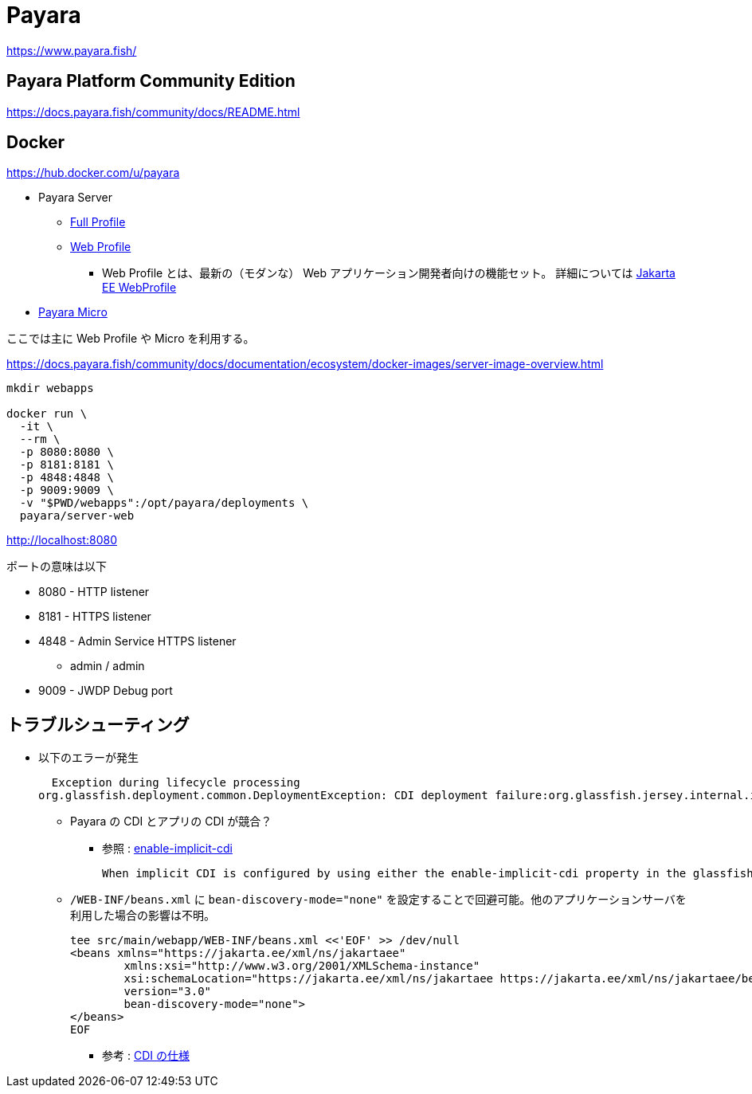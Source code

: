 = Payara

https://www.payara.fish/

== Payara Platform Community Edition

https://docs.payara.fish/community/docs/README.html

== Docker

https://hub.docker.com/u/payara

* Payara Server
** https://hub.docker.com/r/payara/server-full[Full Profile]
** https://hub.docker.com/r/payara/server-web[Web Profile]
*** Web Profile とは、最新の（モダンな） Web アプリケーション開発者向けの機能セット。
詳細については https://jakarta.ee/specifications/webprofile/8/webprofile-spec-8.html[Jakarta EE WebProfile]
* https://hub.docker.com/r/payara/micro[Payara Micro]

ここでは主に Web Profile や Micro を利用する。

https://docs.payara.fish/community/docs/documentation/ecosystem/docker-images/server-image-overview.html

[source,shell]
----
mkdir webapps

docker run \
  -it \
  --rm \
  -p 8080:8080 \
  -p 8181:8181 \
  -p 4848:4848 \
  -p 9009:9009 \
  -v "$PWD/webapps":/opt/payara/deployments \
  payara/server-web
----

http://localhost:8080

ポートの意味は以下

* 8080 - HTTP listener
* 8181 - HTTPS listener
* 4848 - Admin Service HTTPS listener
** admin / admin
* 9009 - JWDP Debug port

== トラブルシューティング

* 以下のエラーが発生
+
[source,shell]
----
  Exception during lifecycle processing
org.glassfish.deployment.common.DeploymentException: CDI deployment failure:org.glassfish.jersey.internal.inject.ParamConverters and org.glassfish.jersey.internal.inject.ParamConverters$OptionalCustomProvider disagree on InnerClasses attribute -- org.glassfish.jersey.internal.inject.ParamConverters and org.glassfish.jersey.internal.inject.ParamConverters$OptionalCustomProvider disagree on InnerClasses attribute
----
** Payara の CDI とアプリの CDI が競合？
*** 参照 : https://docs.payara.fish/community/docs/documentation/payara-server/app-deployment/descriptor-elements.html#enable-implicit-cdi[enable-implicit-cdi]
+
[source,text]
----
When implicit CDI is configured by using either the enable-implicit-cdi property in the glassfish-application.xml or the attribute bean-discovery-mode="none" from the beans.xml file in a WAR, the admin console checkbox *is always ignored*. 
----
** `/WEB-INF/beans.xml` に `bean-discovery-mode="none"` を設定することで回避可能。他のアプリケーションサーバを利用した場合の影響は不明。
+
[source,xml]
----
tee src/main/webapp/WEB-INF/beans.xml <<'EOF' >> /dev/null
<beans xmlns="https://jakarta.ee/xml/ns/jakartaee"
        xmlns:xsi="http://www.w3.org/2001/XMLSchema-instance"
        xsi:schemaLocation="https://jakarta.ee/xml/ns/jakartaee https://jakarta.ee/xml/ns/jakartaee/beans_3_0.xsd"
        version="3.0"
        bean-discovery-mode="none">
</beans>
EOF
----
*** 参考 : https://jakarta.ee/specifications/cdi/3.0/jakarta-cdi-spec-3.0.html[CDI の仕様]
